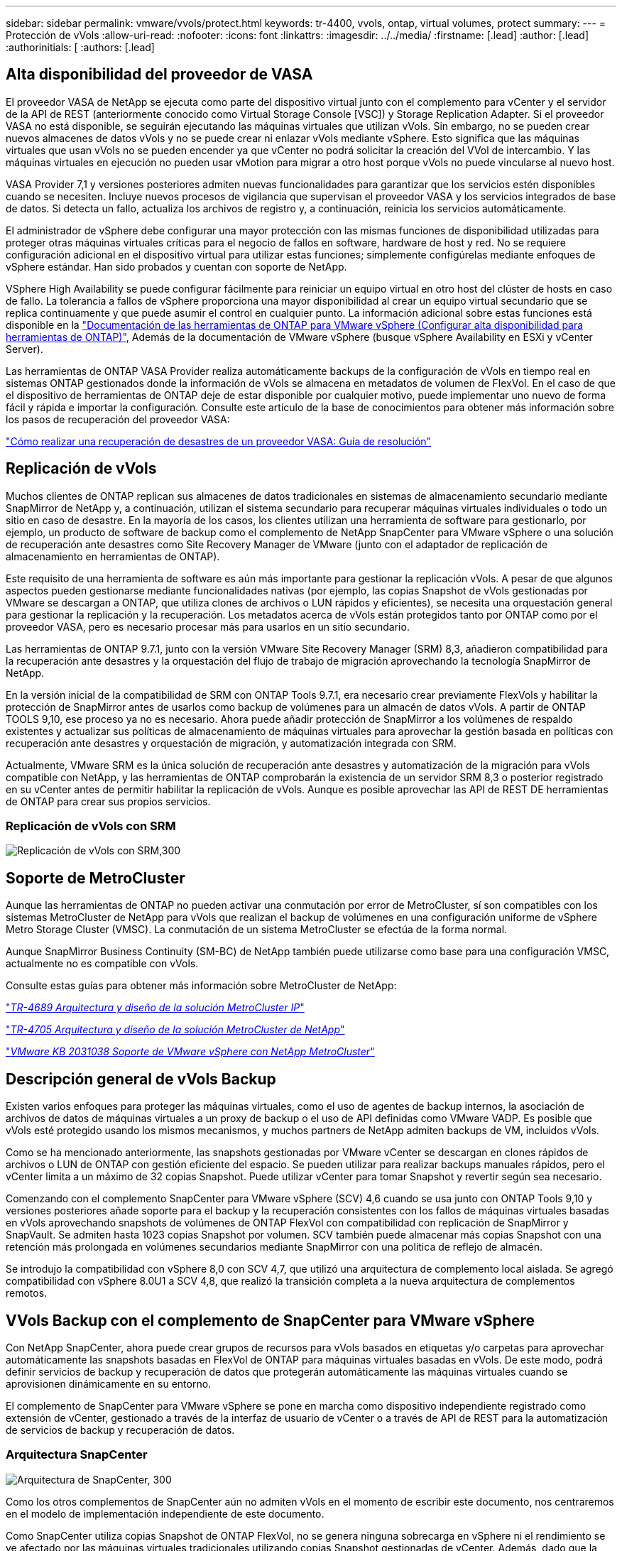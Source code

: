 ---
sidebar: sidebar 
permalink: vmware/vvols/protect.html 
keywords: tr-4400, vvols, ontap, virtual volumes, protect 
summary:  
---
= Protección de vVols
:allow-uri-read: 
:nofooter: 
:icons: font
:linkattrs: 
:imagesdir: ../../media/
:firstname: [.lead]
:author: [.lead]
:authorinitials: [
:authors: [.lead]




== Alta disponibilidad del proveedor de VASA

El proveedor VASA de NetApp se ejecuta como parte del dispositivo virtual junto con el complemento para vCenter y el servidor de la API de REST (anteriormente conocido como Virtual Storage Console [VSC]) y Storage Replication Adapter. Si el proveedor VASA no está disponible, se seguirán ejecutando las máquinas virtuales que utilizan vVols. Sin embargo, no se pueden crear nuevos almacenes de datos vVols y no se puede crear ni enlazar vVols mediante vSphere. Esto significa que las máquinas virtuales que usan vVols no se pueden encender ya que vCenter no podrá solicitar la creación del VVol de intercambio. Y las máquinas virtuales en ejecución no pueden usar vMotion para migrar a otro host porque vVols no puede vincularse al nuevo host.

VASA Provider 7,1 y versiones posteriores admiten nuevas funcionalidades para garantizar que los servicios estén disponibles cuando se necesiten. Incluye nuevos procesos de vigilancia que supervisan el proveedor VASA y los servicios integrados de base de datos. Si detecta un fallo, actualiza los archivos de registro y, a continuación, reinicia los servicios automáticamente.

El administrador de vSphere debe configurar una mayor protección con las mismas funciones de disponibilidad utilizadas para proteger otras máquinas virtuales críticas para el negocio de fallos en software, hardware de host y red. No se requiere configuración adicional en el dispositivo virtual para utilizar estas funciones; simplemente configúrelas mediante enfoques de vSphere estándar. Han sido probados y cuentan con soporte de NetApp.

VSphere High Availability se puede configurar fácilmente para reiniciar un equipo virtual en otro host del clúster de hosts en caso de fallo. La tolerancia a fallos de vSphere proporciona una mayor disponibilidad al crear un equipo virtual secundario que se replica continuamente y que puede asumir el control en cualquier punto. La información adicional sobre estas funciones está disponible en la https://docs.netapp.com/us-en/ontap-tools-vmware-vsphere/concepts/concept_configure_high_availability_for_ontap_tools_for_vmware_vsphere.html["Documentación de las herramientas de ONTAP para VMware vSphere (Configurar alta disponibilidad para herramientas de ONTAP)"], Además de la documentación de VMware vSphere (busque vSphere Availability en ESXi y vCenter Server).

Las herramientas de ONTAP VASA Provider realiza automáticamente backups de la configuración de vVols en tiempo real en sistemas ONTAP gestionados donde la información de vVols se almacena en metadatos de volumen de FlexVol. En el caso de que el dispositivo de herramientas de ONTAP deje de estar disponible por cualquier motivo, puede implementar uno nuevo de forma fácil y rápida e importar la configuración. Consulte este artículo de la base de conocimientos para obtener más información sobre los pasos de recuperación del proveedor VASA:

https://kb.netapp.com/mgmt/OTV/Virtual_Storage_Console/How_to_perform_a_VASA_Provider_Disaster_Recovery_-_Resolution_Guide["Cómo realizar una recuperación de desastres de un proveedor VASA: Guía de resolución"]



== Replicación de vVols

Muchos clientes de ONTAP replican sus almacenes de datos tradicionales en sistemas de almacenamiento secundario mediante SnapMirror de NetApp y, a continuación, utilizan el sistema secundario para recuperar máquinas virtuales individuales o todo un sitio en caso de desastre. En la mayoría de los casos, los clientes utilizan una herramienta de software para gestionarlo, por ejemplo, un producto de software de backup como el complemento de NetApp SnapCenter para VMware vSphere o una solución de recuperación ante desastres como Site Recovery Manager de VMware (junto con el adaptador de replicación de almacenamiento en herramientas de ONTAP).

Este requisito de una herramienta de software es aún más importante para gestionar la replicación vVols. A pesar de que algunos aspectos pueden gestionarse mediante funcionalidades nativas (por ejemplo, las copias Snapshot de vVols gestionadas por VMware se descargan a ONTAP, que utiliza clones de archivos o LUN rápidos y eficientes), se necesita una orquestación general para gestionar la replicación y la recuperación. Los metadatos acerca de vVols están protegidos tanto por ONTAP como por el proveedor VASA, pero es necesario procesar más para usarlos en un sitio secundario.

Las herramientas de ONTAP 9.7.1, junto con la versión VMware Site Recovery Manager (SRM) 8,3, añadieron compatibilidad para la recuperación ante desastres y la orquestación del flujo de trabajo de migración aprovechando la tecnología SnapMirror de NetApp.

En la versión inicial de la compatibilidad de SRM con ONTAP Tools 9.7.1, era necesario crear previamente FlexVols y habilitar la protección de SnapMirror antes de usarlos como backup de volúmenes para un almacén de datos vVols. A partir de ONTAP TOOLS 9,10, ese proceso ya no es necesario. Ahora puede añadir protección de SnapMirror a los volúmenes de respaldo existentes y actualizar sus políticas de almacenamiento de máquinas virtuales para aprovechar la gestión basada en políticas con recuperación ante desastres y orquestación de migración, y automatización integrada con SRM.

Actualmente, VMware SRM es la única solución de recuperación ante desastres y automatización de la migración para vVols compatible con NetApp, y las herramientas de ONTAP comprobarán la existencia de un servidor SRM 8,3 o posterior registrado en su vCenter antes de permitir habilitar la replicación de vVols. Aunque es posible aprovechar las API de REST DE herramientas de ONTAP para crear sus propios servicios.



=== Replicación de vVols con SRM

image:vvols-image17.png["Replicación de vVols con SRM,300"]



== Soporte de MetroCluster

Aunque las herramientas de ONTAP no pueden activar una conmutación por error de MetroCluster, sí son compatibles con los sistemas MetroCluster de NetApp para vVols que realizan el backup de volúmenes en una configuración uniforme de vSphere Metro Storage Cluster (VMSC). La conmutación de un sistema MetroCluster se efectúa de la forma normal.

Aunque SnapMirror Business Continuity (SM-BC) de NetApp también puede utilizarse como base para una configuración VMSC, actualmente no es compatible con vVols.

Consulte estas guías para obtener más información sobre MetroCluster de NetApp:

https://www.netapp.com/media/13481-tr4689.pdf["_TR-4689 Arquitectura y diseño de la solución MetroCluster IP_"]

https://www.netapp.com/pdf.html?item=/media/13480-tr4705.pdf["_TR-4705 Arquitectura y diseño de la solución MetroCluster de NetApp_"]

https://kb.vmware.com/s/article/2031038["_VMware KB 2031038 Soporte de VMware vSphere con NetApp MetroCluster_"]



== Descripción general de vVols Backup

Existen varios enfoques para proteger las máquinas virtuales, como el uso de agentes de backup internos, la asociación de archivos de datos de máquinas virtuales a un proxy de backup o el uso de API definidas como VMware VADP. Es posible que vVols esté protegido usando los mismos mecanismos, y muchos partners de NetApp admiten backups de VM, incluidos vVols.

Como se ha mencionado anteriormente, las snapshots gestionadas por VMware vCenter se descargan en clones rápidos de archivos o LUN de ONTAP con gestión eficiente del espacio. Se pueden utilizar para realizar backups manuales rápidos, pero el vCenter limita a un máximo de 32 copias Snapshot. Puede utilizar vCenter para tomar Snapshot y revertir según sea necesario.

Comenzando con el complemento SnapCenter para VMware vSphere (SCV) 4,6 cuando se usa junto con ONTAP Tools 9,10 y versiones posteriores añade soporte para el backup y la recuperación consistentes con los fallos de máquinas virtuales basadas en vVols aprovechando snapshots de volúmenes de ONTAP FlexVol con compatibilidad con replicación de SnapMirror y SnapVault. Se admiten hasta 1023 copias Snapshot por volumen. SCV también puede almacenar más copias Snapshot con una retención más prolongada en volúmenes secundarios mediante SnapMirror con una política de reflejo de almacén.

Se introdujo la compatibilidad con vSphere 8,0 con SCV 4,7, que utilizó una arquitectura de complemento local aislada. Se agregó compatibilidad con vSphere 8.0U1 a SCV 4,8, que realizó la transición completa a la nueva arquitectura de complementos remotos.



== VVols Backup con el complemento de SnapCenter para VMware vSphere

Con NetApp SnapCenter, ahora puede crear grupos de recursos para vVols basados en etiquetas y/o carpetas para aprovechar automáticamente las snapshots basadas en FlexVol de ONTAP para máquinas virtuales basadas en vVols. De este modo, podrá definir servicios de backup y recuperación de datos que protegerán automáticamente las máquinas virtuales cuando se aprovisionen dinámicamente en su entorno.

El complemento de SnapCenter para VMware vSphere se pone en marcha como dispositivo independiente registrado como extensión de vCenter, gestionado a través de la interfaz de usuario de vCenter o a través de API de REST para la automatización de servicios de backup y recuperación de datos.



=== Arquitectura SnapCenter

image:vvols-image18.png["Arquitectura de SnapCenter, 300"]

Como los otros complementos de SnapCenter aún no admiten vVols en el momento de escribir este documento, nos centraremos en el modelo de implementación independiente de este documento.

Como SnapCenter utiliza copias Snapshot de ONTAP FlexVol, no se genera ninguna sobrecarga en vSphere ni el rendimiento se ve afectado por las máquinas virtuales tradicionales utilizando copias Snapshot gestionadas de vCenter. Además, dado que la funcionalidad de SCV se expone a través de las API DE REST, es más fácil crear flujos de trabajo automatizados mediante herramientas como Aria Automation de VMware, Ansible, Terraform y prácticamente cualquier otra herramienta de automatización capaz de usar API DE REST estándar.

Para obtener más información sobre las API de REST de SnapCenter, consulte https://docs.netapp.com/us-en/snapcenter/sc-automation/overview_rest_apis.html["Información general de las API de REST"]

Para obtener información sobre las API de REST del plugin de SnapCenter para VMware vSphere, consulte https://docs.netapp.com/us-en/sc-plugin-vmware-vsphere/scpivs44_rest_apis_overview.html["API de REST del plugin de SnapCenter para VMware vSphere"]



=== Mejores prácticas

Las siguientes mejores prácticas pueden ayudarle a sacar el máximo partido de la puesta en marcha de SnapCenter.

|===


 a| 
* SCV es compatible con el control de acceso basado en roles de vCenter Server y de ONTAP, e incluye roles predefinidos de vCenter que se crean automáticamente para usted cuando se registra el plugin. Es posible obtener más información sobre los tipos de RBAC admitidos https://docs.netapp.com/us-en/sc-plugin-vmware-vsphere/scpivs44_types_of_rbac_for_snapcenter_users.html["aquí."]
+
** Use la interfaz de usuario de vCenter para asignar acceso a cuentas con menos privilegios mediante los roles predefinidos descritos https://docs.netapp.com/us-en/sc-plugin-vmware-vsphere/scpivs44_predefined_roles_packaged_with_snapcenter.html["aquí"].
** Si utiliza SCV con SnapCenter Server, debe asignar el rol _SnapCenterAdmin_.
** El control de acceso basado en roles de ONTAP hace referencia a la cuenta de usuario que se utiliza para añadir y gestionar los sistemas de almacenamiento que utiliza SCV. El control de acceso basado en roles de ONTAP no se aplica a los backups basados en vVols. Obtenga más información sobre el control de acceso basado en roles de ONTAP y SCV https://docs.netapp.com/us-en/sc-plugin-vmware-vsphere/scpivs44_ontap_rbac_features_in_snapcenter.html["aquí"].






 a| 
* Replique sus conjuntos de datos de backups en un segundo sistema mediante SnapMirror para obtener réplicas completas de volúmenes de origen. Como ya se ha mencionado anteriormente, también puede utilizar políticas de mirror-vault para la retención a largo plazo de los datos de backup con independencia de la configuración de retención de copias Snapshot del volumen de origen. Ambos mecanismos son compatibles con vVols.




 a| 
* Dado que SCV también requiere las herramientas de ONTAP para la funcionalidad de VMware vSphere para vVols, compruebe siempre la compatibilidad de versiones específica de la Herramienta de Matriz de Interoperabilidad (IMT) de NetApp




 a| 
* Si usa la replicación de vVols con VMware SRM, tenga en cuenta el objetivo de punto de recuperación y la programación de backups de su política




 a| 
* Diseñe sus políticas de backup con ajustes de retención que cumplan los objetivos de punto de recuperación (RPO) definidos de su organización




 a| 
* Configure los ajustes de notificación en los grupos de recursos para que se notifique el estado cuando se ejecuten los backups (consulte la figura 10 a continuación).


|===


=== Opciones de notificación para el grupo de recursos

image:vvols-image19.png["Opciones de notificación de grupo de recursos,300"]



=== Comience a usar SCV usando estos documentos

https://docs.netapp.com/us-en/sc-plugin-vmware-vsphere/index.html["Obtenga información sobre el plugin de SnapCenter para VMware vSphere"]

https://docs.netapp.com/us-en/sc-plugin-vmware-vsphere/scpivs44_deploy_snapcenter_plug-in_for_vmware_vsphere.html["Ponga en marcha el plugin de SnapCenter para VMware vSphere"]
